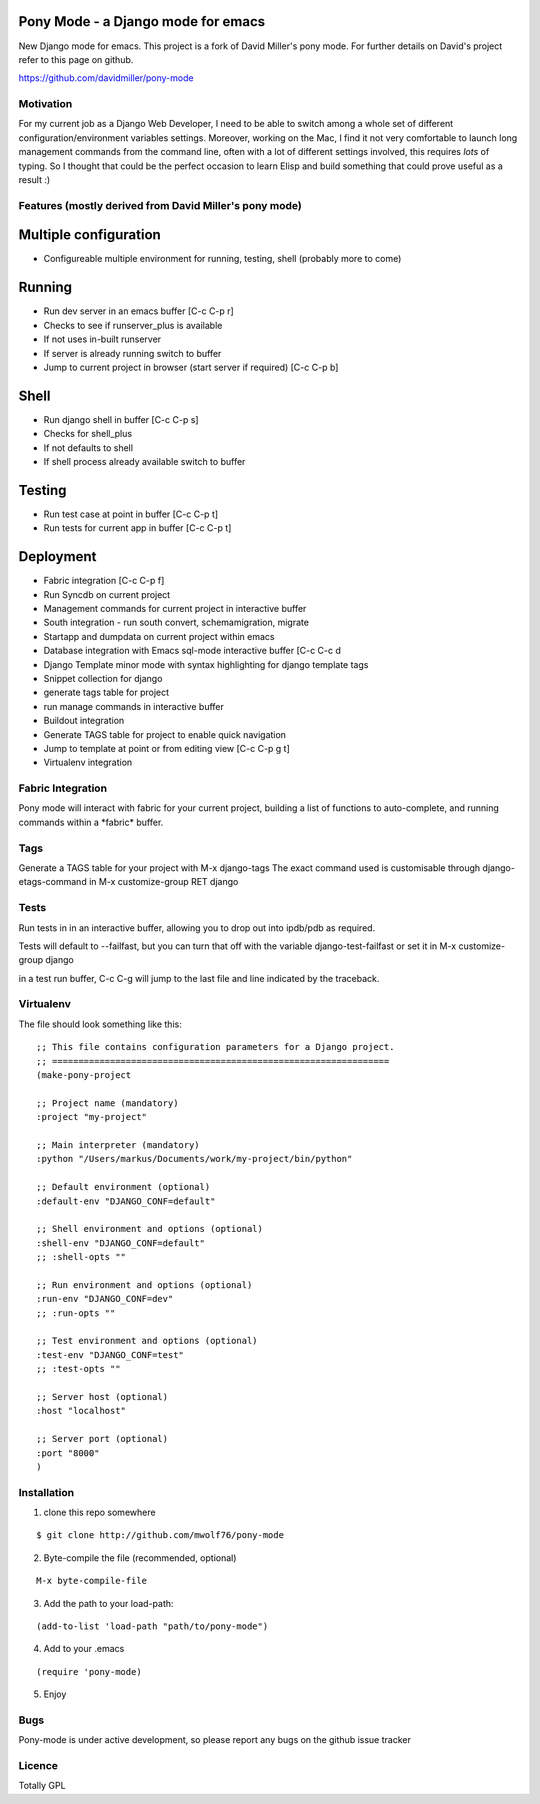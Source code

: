 Pony Mode - a Django mode for emacs
===================================

New Django mode for emacs. This project is a fork of David Miller's pony mode.
For further details on David's project refer to this page on github.

https://github.com/davidmiller/pony-mode

Motivation
----------

For my current job as a Django Web Developer, I need to be able to switch among a 
whole set of different configuration/environment variables settings. Moreover, working on the Mac,
I find it not very comfortable to launch long management commands from the command line, 
often with a lot of different settings involved, this requires *lots* of typing. 
So I thought that could be the perfect occasion to learn Elisp and build something 
that could prove useful as a result :)

Features (mostly derived from David Miller's pony mode)
-------------------------------------------------------

Multiple configuration
======================

* Configureable multiple environment for running, testing, shell
  (probably more to come)

Running
=======
* Run dev server in an emacs buffer [C-c C-p r]
* Checks to see if runserver_plus is available
* If not uses in-built runserver
* If server is already running switch to buffer

* Jump to current project in browser (start server if required) [C-c C-p b]

Shell
=====
* Run django shell in buffer [C-c C-p s]
* Checks for shell_plus
* If not defaults to shell
* If shell process already available switch to buffer

Testing
=======
* Run test case at point in buffer [C-c C-p t]
* Run tests for current app in buffer [C-c C-p t]


Deployment
==========
* Fabric integration [C-c C-p f]


* Run Syncdb on current project
* Management commands for current project in interactive buffer
* South integration - run south convert, schemamigration, migrate
* Startapp and dumpdata on current project within emacs
* Database integration with Emacs sql-mode interactive buffer [C-c C-c d
* Django Template minor mode with syntax highlighting for django template tags
* Snippet collection for django
* generate tags table for project
* run manage commands in interactive buffer
* Buildout integration
* Generate TAGS table for project to enable quick navigation
* Jump to template at point or from editing view [C-c C-p g t]
* Virtualenv integration

Fabric Integration
------------------

Pony mode will interact with fabric for your current project, building a list of functions to auto-complete, and running commands within a \*fabric\* buffer.

Tags
----

Generate a TAGS table for your project with M-x django-tags
The exact command used is customisable through django-etags-command in
M-x customize-group RET django

Tests
-----

Run tests in in an interactive buffer, allowing you to drop out into ipdb/pdb
as required.

Tests will default to --failfast, but you can turn that off with the variable django-test-failfast or set it in
M-x customize-group django

in a test run buffer, C-c C-g will jump to the last file and line indicated by the traceback.

Virtualenv
----------

The file should look something like this:

::

  ;; This file contains configuration parameters for a Django project.
  ;; ================================================================
  (make-pony-project

  ;; Project name (mandatory)
  :project "my-project"

  ;; Main interpreter (mandatory)
  :python "/Users/markus/Documents/work/my-project/bin/python"

  ;; Default environment (optional)
  :default-env "DJANGO_CONF=default"

  ;; Shell environment and options (optional)
  :shell-env "DJANGO_CONF=default"
  ;; :shell-opts ""

  ;; Run environment and options (optional)
  :run-env "DJANGO_CONF=dev"
  ;; :run-opts ""

  ;; Test environment and options (optional)
  :test-env "DJANGO_CONF=test"
  ;; :test-opts ""

  ;; Server host (optional)
  :host "localhost"

  ;; Server port (optional)
  :port "8000"
  )


Installation
------------

1. clone this repo somewhere 

::

  $ git clone http://github.com/mwolf76/pony-mode

2. Byte-compile the file (recommended, optional)

::

  M-x byte-compile-file

3. Add the path to your load-path::

::

  (add-to-list 'load-path "path/to/pony-mode")

4. Add to your .emacs

::

  (require 'pony-mode)

5. Enjoy

Bugs
----

Pony-mode is under active development, so please report any bugs on the github issue tracker

Licence
-------

Totally GPL
